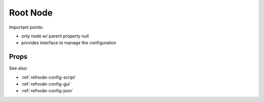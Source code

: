 Root Node
=========

Important points:

* only node w/ parent property null
* provides interface to manage the configuration


Props
^^^^^

See also:

* :ref:`refnode-config-script`
* :ref:`refnode-config-gui`
* :ref:`refnode-config-json`


